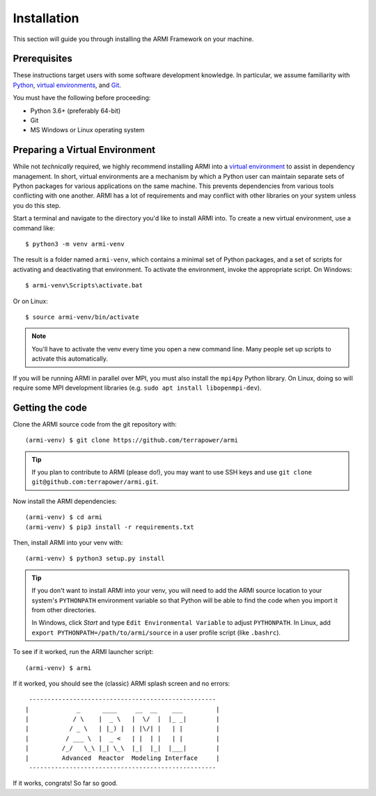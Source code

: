 ************
Installation
************
This section will guide you through installing the ARMI Framework on your machine.

Prerequisites
-------------
These instructions target users with some software development knowledge. In
particular, we assume familiarity with `Python <https://www.python.org/>`_, 
`virtual environments <https://docs.python.org/3/tutorial/venv.html>`_, and `Git <https://git-scm.com/>`_. 

You must have the following before proceeding:

* Python 3.6+ (preferably 64-bit)
* Git
* MS Windows or Linux operating system

Preparing a Virtual Environment
-------------------------------
While not *technically* required, we highly recommend installing ARMI into a `virtual
environment <https://docs.python.org/3/library/venv.html>`_  to assist in dependency
management.  In short, virtual environments are a mechanism by which a Python user can
maintain separate sets of Python packages for various applications on the same machine.
This prevents dependencies from various tools conflicting with one another. ARMI has a lot
of requirements and may conflict with other libraries on your system unless you do this
step.

Start a terminal and navigate to the directory you'd like to install ARMI into. 
To create a new virtual environment, use a command like:: 

    $ python3 -m venv armi-venv

The result is a folder named ``armi-venv``, which contains a minimal set of Python
packages, and a set of scripts for activating and deactivating that environment.
To activate the environment, invoke the appropriate script. On Windows::

    $ armi-venv\Scripts\activate.bat

Or on Linux::

    $ source armi-venv/bin/activate
    
.. note:: You'll have to activate the venv every time you open a new command line. 
	Many people set up scripts to activate this automatically.
	
If you will be running ARMI in parallel over MPI, you must also install the ``mpi4py`` Python
library. On Linux, doing so will require some MPI development libraries 
(e.g. ``sudo apt install libopenmpi-dev``).

Getting the code
----------------
..  If you plan on running ARMI without modifying it, you may simply install it with pip, which will 
	automatically discover and install its dependencies::

   	(armi-venv) $ pip3 install armi

    That's it!

	If, on the other hand, you'd like to change the ARMI source code, you will want to 
	clone the ARMI source first and then install its dependencies.

Clone the ARMI source code from the git repository with::

   (armi-venv) $ git clone https://github.com/terrapower/armi
   
.. tip:: If you plan to contribute to ARMI (please do!), you may want to use
	SSH keys and use ``git clone git@github.com:terrapower/armi.git``.

Now install the ARMI dependencies::

    (armi-venv) $ cd armi
    (armi-venv) $ pip3 install -r requirements.txt

Then, install ARMI into your venv with::

	(armi-venv) $ python3 setup.py install 

.. tip:: If you don't want to install ARMI into your venv, you will need to add the ARMI source 
	location to your system's ``PYTHONPATH`` environment variable so that
	Python will be able to find the code when you import it from other directories.
	
	In Windows, click *Start* and type ``Edit Environmental Variable`` to adjust ``PYTHONPATH``. 
	In Linux, add ``export PYTHONPATH=/path/to/armi/source`` in a  user profile script (like ``.bashrc``).

To see if it worked, run the ARMI launcher script::

    (armi-venv) $ armi

If it worked, you should see the (classic) ARMI splash screen and no errors::

                       ---------------------------------------------------
                      |             _      ____     __  __    ___         |
                      |            / \    |  _ \   |  \/  |  |_ _|        |
                      |           / _ \   | |_) |  | |\/| |   | |         |
                      |          / ___ \  |  _ <   | |  | |   | |         |
                      |         /_/   \_\ |_| \_\  |_|  |_|  |___|        |
                      |         Advanced  Reactor  Modeling Interface     |
                       ---------------------------------------------------


If it works, congrats! So far so good.
